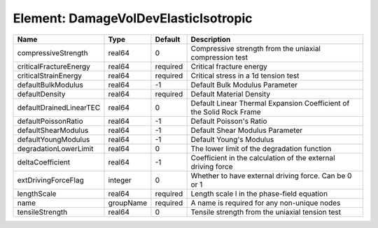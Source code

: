 Element: DamageVolDevElasticIsotropic
=====================================

======================= ========= ======== ==================================================================== 
Name                    Type      Default  Description                                                          
======================= ========= ======== ==================================================================== 
compressiveStrength     real64    0        Compressive strength from the uniaxial compression test              
criticalFractureEnergy  real64    required Critical fracture energy                                             
criticalStrainEnergy    real64    required Critical stress in a 1d tension test                                 
defaultBulkModulus      real64    -1       Default Bulk Modulus Parameter                                       
defaultDensity          real64    required Default Material Density                                             
defaultDrainedLinearTEC real64    0        Default Linear Thermal Expansion Coefficient of the Solid Rock Frame 
defaultPoissonRatio     real64    -1       Default Poisson's Ratio                                              
defaultShearModulus     real64    -1       Default Shear Modulus Parameter                                      
defaultYoungModulus     real64    -1       Default Young's Modulus                                              
degradationLowerLimit   real64    0        The lower limit of the degradation function                          
deltaCoefficient        real64    -1       Coefficient in the calculation of the external driving force         
extDrivingForceFlag     integer   0        Whether to have external driving force. Can be 0 or 1                
lengthScale             real64    required Length scale l in the phase-field equation                           
name                    groupName required A name is required for any non-unique nodes                          
tensileStrength         real64    0        Tensile strength from the uniaxial tension test                      
======================= ========= ======== ==================================================================== 


